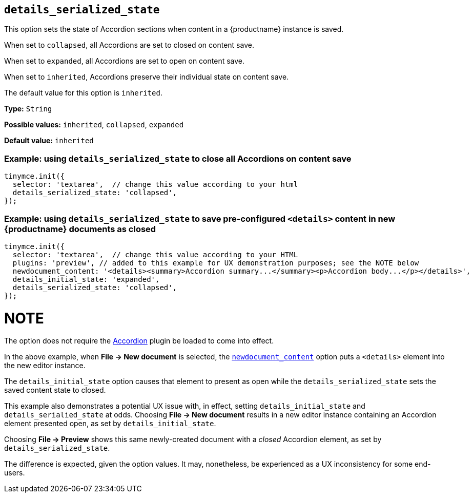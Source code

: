[[details_serialized_state]]
== `details_serialized_state`

This option sets the state of Accordion sections when content in a {productname} instance is saved.

When set to `+collapsed+`, all Accordions are set to closed on content save.

When set to `+expanded+`, all Accordions are set to open on content save.

When set to `+inherited+`, Accordions preserve their individual state on content save.

The default value for this option is `+inherited+`.

*Type:* `+String+`

*Possible values:* `+inherited+`, `+collapsed+`, `+expanded+`

*Default value:* `+inherited+`

=== Example: using `details_serialized_state` to close all Accordions on content save

[source,js]
----
tinymce.init({
  selector: 'textarea',  // change this value according to your html
  details_serialized_state: 'collapsed',
});
----

=== Example: using `details_serialized_state` to save pre-configured `<details>` content in new {productname} documents as closed

[source,js]
----
tinymce.init({
  selector: 'textarea',  // change this value according to your HTML
  plugins: 'preview', // added to this example for UX demonstration purposes; see the NOTE below
  newdocument_content: '<details><summary>Accordion summary...</summary><p>Accordion body...</p></details>',
  details_initial_state: 'expanded',
  details_serialized_state: 'collapsed',
});
----

NOTE
====
The option does not require the xref:accordion.adoc[Accordion] plugin be loaded to come into effect.

In the above example, when *File → New document* is selected, the xref:content-behavior-options#newdocument_content[`newdocument_content`] option puts a `<details>` element into the new editor instance.

The `details_initial_state` option causes that element to present as open while the `details_serialized_state` sets the saved content state to closed.

This example also demonstrates a potential UX issue with, in effect, setting `details_initial_state` and `details_serialied_state` at odds. Choosing *File → New document* results in a new editor instance containing an Accordion element presented open, as set by `details_initial_state`.

Choosing *File → Preview* shows this same newly-created document with a _closed_ Accordion element, as set by `details_serialized_state`.

The difference is expected, given the option values. It may, nonetheless, be experienced as a UX inconsistency for some end-users.
====
